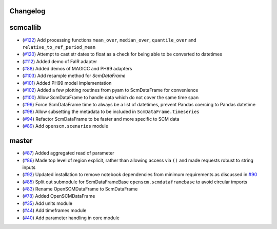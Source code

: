Changelog
---------

scmcallib
---------

- (`#122 <https://github.com/openclimatedata/openscm/pull/122>`_) Add processing functions ``mean_over``, ``median_over``, ``quantile_over`` and ``relative_to_ref_period_mean``
- (`#120 <https://github.com/openclimatedata/openscm/pull/120>`_) Attempt to cast str dates to float as a check for being able to be converted to datetimes
- (`#112 <https://github.com/openclimatedata/openscm/pull/112>`_) Added demo of FaIR adapter
- (`#88 <https://github.com/openclimatedata/openscm/pull/88>`_) Added demos of MAGICC and PH99 adapters
- (`#103 <https://github.com/openclimatedata/openscm/pull/103>`_) Add resample method for `ScmDataFrame`
- (`#101 <https://github.com/openclimatedata/openscm/pull/101>`_) Added PH99 model implementation
- (`#102 <https://github.com/openclimatedata/openscm/pull/102>`_) Added a few plotting routines from pyam to ScmDataFrame for convenience
- (`#100 <https://github.com/openclimatedata/openscm/pull/100>`_) Allow ScmDataFrame to handle data which do not cover the same time span
- (`#99 <https://github.com/openclimatedata/openscm/pull/99>`_) Force ScmDataFrame time to always be a list of datetimes, prevent Pandas coercing to Pandas datetime
- (`#98 <https://github.com/openclimatedata/openscm/pull/98>`_) Allow subsetting the metadata to be included in ``ScmDataFrame.timeseries``
- (`#94 <https://github.com/openclimatedata/openscm/pull/94>`_) Refactor ScmDataFrame to be faster and more specific to SCM data
- (`#89 <https://github.com/openclimatedata/openscm/pull/89>`_) Add ``openscm.scenarios`` module

master
------

- (`#87 <https://github.com/openclimatedata/openscm/pull/87>`_) Added aggregated read of parameter
- (`#86 <https://github.com/openclimatedata/openscm/pull/86>`_) Made top level of region explicit, rather than allowing access via ``()`` and made requests robust to string inputs
- (`#92 <https://github.com/openclimatedata/openscm/pull/92>`_) Updated installation to remove notebook dependencies from minimum requirements as discussed in `#90 <https://github.com/openclimatedata/openscm/issues/90>`_
- (`#85 <https://github.com/openclimatedata/openscm/pull/85>`_) Split out submodule for ScmDataFrameBase ``openscm.scmdataframebase`` to avoid circular imports
- (`#83 <https://github.com/openclimatedata/openscm/pull/83>`_) Rename OpenSCMDataFrame to ScmDataFrame
- (`#78 <https://github.com/openclimatedata/openscm/pull/78>`_) Added OpenSCMDataFrame
- (`#35 <https://github.com/openclimatedata/openscm/pull/35>`_) Add units module
- (`#44 <https://github.com/openclimatedata/openscm/pull/44>`_) Add timeframes module
- (`#40 <https://github.com/openclimatedata/openscm/pull/40>`_) Add parameter handling in core module
